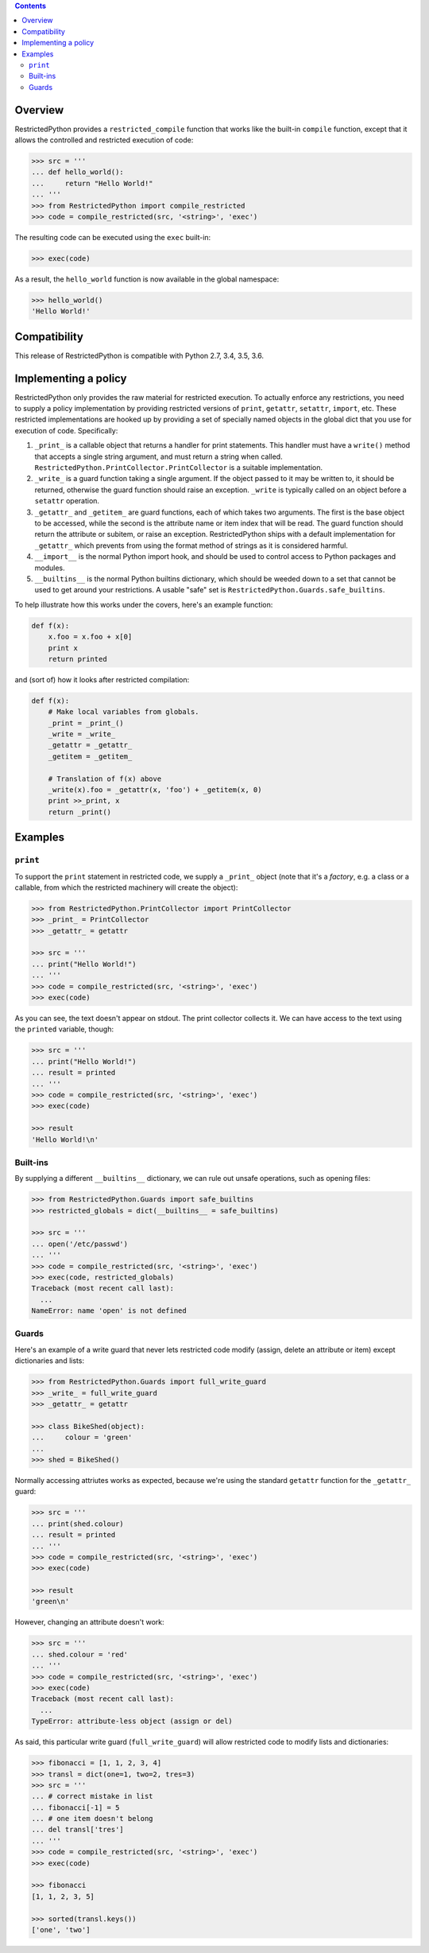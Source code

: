 .. contents::

Overview
========

RestrictedPython provides a ``restricted_compile`` function that works
like the built-in ``compile`` function, except that it allows the
controlled and restricted execution of code:

.. code-block:: pycon

    >>> src = '''
    ... def hello_world():
    ...     return "Hello World!"
    ... '''
    >>> from RestrictedPython import compile_restricted
    >>> code = compile_restricted(src, '<string>', 'exec')

The resulting code can be executed using the ``exec`` built-in:

.. code-block:: pycon

    >>> exec(code)

As a result, the ``hello_world`` function is now available in the
global namespace:

.. code-block:: pycon

    >>> hello_world()
    'Hello World!'

Compatibility
=============

This release of RestrictedPython is compatible with Python 2.7, 3.4, 3.5, 3.6.

Implementing a policy
=====================

RestrictedPython only provides the raw material for restricted execution.
To actually enforce any restrictions, you need to supply a policy implementation by providing restricted versions of ``print``,
``getattr``, ``setattr``, ``import``, etc.  These restricted
implementations are hooked up by providing a set of specially named
objects in the global dict that you use for execution of code.
Specifically:

1. ``_print_`` is a callable object that returns a handler for print
   statements.  This handler must have a ``write()`` method that
   accepts a single string argument, and must return a string when
   called. ``RestrictedPython.PrintCollector.PrintCollector`` is a
   suitable implementation.

2. ``_write_`` is a guard function taking a single argument.  If the
   object passed to it may be written to, it should be returned,
   otherwise the guard function should raise an exception.  ``_write``
   is typically called on an object before a ``setattr`` operation.

3. ``_getattr_`` and ``_getitem_`` are guard functions, each of which
   takes two arguments.  The first is the base object to be accessed,
   while the second is the attribute name or item index that will be
   read.  The guard function should return the attribute or subitem,
   or raise an exception. RestrictedPython ships with a default implementation
   for ``_getattr_`` which prevents from using the format method of
   strings as it is considered harmful.

4. ``__import__`` is the normal Python import hook, and should be used
   to control access to Python packages and modules.

5. ``__builtins__`` is the normal Python builtins dictionary, which
   should be weeded down to a set that cannot be used to get around
   your restrictions.  A usable "safe" set is
   ``RestrictedPython.Guards.safe_builtins``.

To help illustrate how this works under the covers, here's an example
function:

.. code-block:: python

    def f(x):
        x.foo = x.foo + x[0]
        print x
        return printed

and (sort of) how it looks after restricted compilation:

.. code-block:: python

    def f(x):
        # Make local variables from globals.
        _print = _print_()
        _write = _write_
        _getattr = _getattr_
        _getitem = _getitem_

        # Translation of f(x) above
        _write(x).foo = _getattr(x, 'foo') + _getitem(x, 0)
        print >>_print, x
        return _print()

Examples
========

``print``
---------

To support the ``print`` statement in restricted code, we supply a
``_print_`` object (note that it's a *factory*, e.g. a class or a
callable, from which the restricted machinery will create the object):

.. code-block:: pycon

    >>> from RestrictedPython.PrintCollector import PrintCollector
    >>> _print_ = PrintCollector
    >>> _getattr_ = getattr

    >>> src = '''
    ... print("Hello World!")
    ... '''
    >>> code = compile_restricted(src, '<string>', 'exec')
    >>> exec(code)

As you can see, the text doesn't appear on stdout.  The print
collector collects it.  We can have access to the text using the
``printed`` variable, though:

.. code-block:: pycon

    >>> src = '''
    ... print("Hello World!")
    ... result = printed
    ... '''
    >>> code = compile_restricted(src, '<string>', 'exec')
    >>> exec(code)

    >>> result
    'Hello World!\n'

Built-ins
---------

By supplying a different ``__builtins__`` dictionary, we can rule out
unsafe operations, such as opening files:

.. code-block:: pycon

    >>> from RestrictedPython.Guards import safe_builtins
    >>> restricted_globals = dict(__builtins__ = safe_builtins)

    >>> src = '''
    ... open('/etc/passwd')
    ... '''
    >>> code = compile_restricted(src, '<string>', 'exec')
    >>> exec(code, restricted_globals)
    Traceback (most recent call last):
      ...
    NameError: name 'open' is not defined

Guards
------

Here's an example of a write guard that never lets restricted code
modify (assign, delete an attribute or item) except dictionaries and
lists:

.. code-block:: pycon

    >>> from RestrictedPython.Guards import full_write_guard
    >>> _write_ = full_write_guard
    >>> _getattr_ = getattr

    >>> class BikeShed(object):
    ...     colour = 'green'
    ...
    >>> shed = BikeShed()

Normally accessing attriutes works as expected, because we're using
the standard ``getattr`` function for the ``_getattr_`` guard:

.. code-block:: pycon

    >>> src = '''
    ... print(shed.colour)
    ... result = printed
    ... '''
    >>> code = compile_restricted(src, '<string>', 'exec')
    >>> exec(code)

    >>> result
    'green\n'

However, changing an attribute doesn't work:

.. code-block:: pycon

    >>> src = '''
    ... shed.colour = 'red'
    ... '''
    >>> code = compile_restricted(src, '<string>', 'exec')
    >>> exec(code)
    Traceback (most recent call last):
      ...
    TypeError: attribute-less object (assign or del)

As said, this particular write guard (``full_write_guard``) will allow
restricted code to modify lists and dictionaries:

.. code-block:: pycon

    >>> fibonacci = [1, 1, 2, 3, 4]
    >>> transl = dict(one=1, two=2, tres=3)
    >>> src = '''
    ... # correct mistake in list
    ... fibonacci[-1] = 5
    ... # one item doesn't belong
    ... del transl['tres']
    ... '''
    >>> code = compile_restricted(src, '<string>', 'exec')
    >>> exec(code)

    >>> fibonacci
    [1, 1, 2, 3, 5]

    >>> sorted(transl.keys())
    ['one', 'two']
